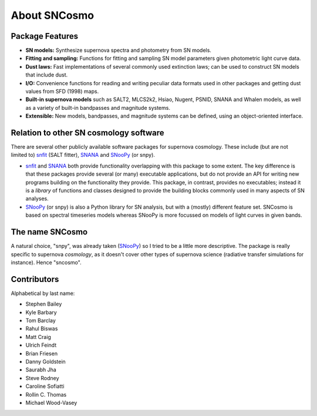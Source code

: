 *************
About SNCosmo
*************

Package Features
================

- **SN models:** Synthesize supernova spectra and photometry from SN
  models.

- **Fitting and sampling:** Functions for fitting and sampling SN
  model parameters given photometric light curve data.

- **Dust laws:** Fast implementations of several commonly used
  extinction laws; can be used to construct SN models that include dust.

- **I/O:** Convenience functions for reading and writing peculiar data
  formats used in other packages and getting dust values from
  SFD (1998) maps.

- **Built-in supernova models** such as SALT2, MLCS2k2, Hsiao, Nugent,
  PSNID, SNANA and Whalen models, as well as a variety of built-in
  bandpasses and magnitude systems.

- **Extensible:** New models, bandpasses, and magnitude systems can be
  defined, using an object-oriented interface.


Relation to other SN cosmology software
=======================================

There are several other publicly available software packages for
supernova cosmology. These include (but are not limited to) `snfit`_
(SALT fitter), `SNANA`_ and `SNooPy`_ (or snpy).

* `snfit`_ and `SNANA`_ both provide functionality overlapping with
  this package to some extent. The key difference is that these
  packages provide several (or many) executable applications, but do
  not provide an API for writing new programs building on the
  functionality they provide. This package, in contrast, provides no
  executables; instead it is a *library* of functions and classes
  designed to provide the building blocks commonly used in many
  aspects of SN analyses.

* `SNooPy`_ (or snpy) is also a Python library for SN analysis, but
  with a (mostly) different feature set. SNCosmo is based on spectral
  timeseries models whereas SNooPy is more focussed on models of light
  curves in given bands.


.. _`snfit`: http://supernovae.in2p3.fr/salt
.. _`SNANA`: http://sdssdp62.fnal.gov/sdsssn/SNANA-PUBLIC/
.. _`SNooPy`: http://csp.obs.carnegiescience.edu/data/snpy


The name SNCosmo
================

A natural choice, "snpy", was already taken (`SNooPy`_) so I tried to
be a little more descriptive. The package is really specific to
supernova *cosmology*, as it doesn't cover other types of supernova
science (radiative transfer simulations for instance).  Hence
"sncosmo".


Contributors
============

Alphabetical by last name:

* Stephen Bailey
* Kyle Barbary
* Tom Barclay
* Rahul Biswas
* Matt Craig
* Ulrich Feindt
* Brian Friesen
* Danny Goldstein
* Saurabh Jha
* Steve Rodney
* Caroline Sofiatti
* Rollin C. Thomas
* Michael Wood-Vasey
